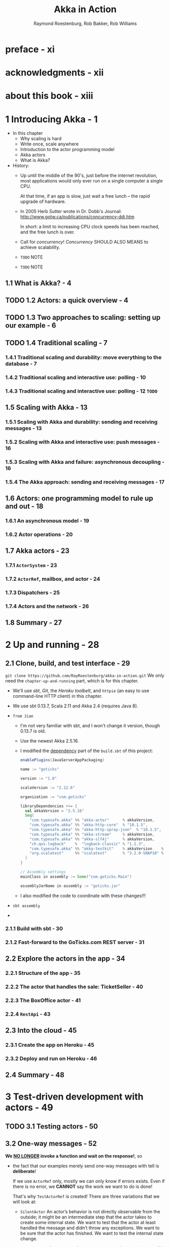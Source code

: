 #+TITLE: Akka in Action
#+VERSION: 2017, 1st
#+AUTHOR: Raymond Roestenburg, Rob Bakker, Rob Williams
#+STARTUP: entitiespretty

* Table of Contents                                      :TOC_4_org:noexport:
- [[preface - xi][preface - xi]]
- [[acknowledgments - xii][acknowledgments - xii]]
- [[about this book - xiii][about this book - xiii]]
- [[1 Introducing Akka - 1][1 Introducing Akka - 1]]
  - [[1.1 What is Akka? - 4][1.1 What is Akka? - 4]]
  - [[1.2 Actors: a quick overview - 4][1.2 Actors: a quick overview - 4]]
  - [[1.3 Two approaches to scaling: setting up our example - 6][1.3 Two approaches to scaling: setting up our example - 6]]
  - [[1.4 Traditional scaling - 7][1.4 Traditional scaling - 7]]
    - [[1.4.1 Traditional scaling and durability: move everything to the database - 7][1.4.1 Traditional scaling and durability: move everything to the database - 7]]
    - [[1.4.2 Traditional scaling and interactive use: polling - 10][1.4.2 Traditional scaling and interactive use: polling - 10]]
    - [[1.4.3 Traditional scaling and interactive use: polling - 12 =TODO=][1.4.3 Traditional scaling and interactive use: polling - 12 =TODO=]]
  - [[1.5 Scaling with Akka - 13][1.5 Scaling with Akka - 13]]
    - [[1.5.1 Scaling with Akka and durability: sending and receiving messages - 13][1.5.1 Scaling with Akka and durability: sending and receiving messages - 13]]
    - [[1.5.2 Scaling with Akka and interactive use: push messages - 16][1.5.2 Scaling with Akka and interactive use: push messages - 16]]
    - [[1.5.3 Scaling with Akka and failure: asynchronous decoupling - 16][1.5.3 Scaling with Akka and failure: asynchronous decoupling - 16]]
    - [[1.5.4 The Akka approach: sending and receiving messages - 17][1.5.4 The Akka approach: sending and receiving messages - 17]]
  - [[1.6 Actors: one programming model to rule up and out - 18][1.6 Actors: one programming model to rule up and out - 18]]
    - [[1.6.1 An asynchronous model - 19][1.6.1 An asynchronous model - 19]]
    - [[1.6.2 Actor operations - 20][1.6.2 Actor operations - 20]]
  - [[1.7 Akka actors - 23][1.7 Akka actors - 23]]
    - [[1.7.1 ~ActorSystem~ - 23][1.7.1 ~ActorSystem~ - 23]]
    - [[1.7.2 ~ActorRef~, mailbox, and actor - 24][1.7.2 ~ActorRef~, mailbox, and actor - 24]]
    - [[1.7.3 Dispatchers - 25][1.7.3 Dispatchers - 25]]
    - [[1.7.4 Actors and the network - 26][1.7.4 Actors and the network - 26]]
  - [[1.8 Summary - 27][1.8 Summary - 27]]
- [[2 Up and running - 28][2 Up and running - 28]]
  - [[2.1 Clone, build, and test interface - 29][2.1 Clone, build, and test interface - 29]]
    - [[2.1.1 Build with sbt - 30][2.1.1 Build with sbt - 30]]
    - [[2.1.2 Fast-forward to the GoTicks.com REST server - 31][2.1.2 Fast-forward to the GoTicks.com REST server - 31]]
  - [[2.2 Explore the actors in the app - 34][2.2 Explore the actors in the app - 34]]
    - [[2.2.1 Structure of the app - 35][2.2.1 Structure of the app - 35]]
    - [[2.2.2 The actor that handles the sale: TicketSeller - 40][2.2.2 The actor that handles the sale: TicketSeller - 40]]
    - [[2.2.3 The BoxOffice actor - 41][2.2.3 The BoxOffice actor - 41]]
    - [[2.2.4 ~RestApi~ - 43][2.2.4 ~RestApi~ - 43]]
  - [[2.3 Into the cloud - 45][2.3 Into the cloud - 45]]
    - [[2.3.1 Create the app on Heroku - 45][2.3.1 Create the app on Heroku - 45]]
    - [[2.3.2 Deploy and run on Heroku - 46][2.3.2 Deploy and run on Heroku - 46]]
  - [[2.4 Summary - 48][2.4 Summary - 48]]
- [[3 Test-driven development with actors - 49][3 Test-driven development with actors - 49]]
  - [[3.1 Testing actors - 50][3.1 Testing actors - 50]]
  - [[3.2 One-way messages - 52][3.2 One-way messages - 52]]
    - [[3.2.1 SilentActor examples - 53][3.2.1 SilentActor examples - 53]]
    - [[3.2.2 SendingActor example - 56][3.2.2 SendingActor example - 56]]
    - [[3.2.3 SideEffectingActor example - 61][3.2.3 SideEffectingActor example - 61]]
  - [[3.3 Two-way messages - 63][3.3 Two-way messages - 63]]
  - [[3.4 Summary - 64][3.4 Summary - 64]]
- [[4 Fault tolerance - 66][4 Fault tolerance - 66]]
  - [[4.1 What fault tolerance is (and what it isn't) - 66][4.1 What fault tolerance is (and what it isn't) - 66]]
    - [[4.1.1 Plain old objects and exceptions - 68][4.1.1 Plain old objects and exceptions - 68]]
    - [[4.1.2 Let it crash - 73][4.1.2 Let it crash - 73]]
  - [[4.2 Actor lifecycle - 76][4.2 Actor lifecycle - 76]]
    - [[4.2.1 Start event - 77][4.2.1 Start event - 77]]
    - [[4.2.2 Stop event - 77][4.2.2 Stop event - 77]]
    - [[4.2.3 Restart event - 78][4.2.3 Restart event - 78]]
    - [[4.2.4 Putting the lifecycle pieces together - 80][4.2.4 Putting the lifecycle pieces together - 80]]
    - [[4.2.5 Monitoring the lifecycle - 81][4.2.5 Monitoring the lifecycle - 81]]
  - [[4.3 Supervision - 82][4.3 Supervision - 82]]
    - [[4.3.1 Supervisor hierarchy - 83][4.3.1 Supervisor hierarchy - 83]]
    - [[4.3.2 Predefined strategies - 85][4.3.2 Predefined strategies - 85]]
    - [[4.3.3 Custom strategies - 86][4.3.3 Custom strategies - 86]]
  - [[4.4 Summary - 91][4.4 Summary - 91]]
- [[5 Futures - 92][5 Futures - 92]]
  - [[5.1 Use cases for futures - 93][5.1 Use cases for futures - 93]]
  - [[5.2 In the future nobody blocks - 97][5.2 In the future nobody blocks - 97]]
    - [[5.2.1 Promises are promises - 101][5.2.1 Promises are promises - 101]]
  - [[5.3 Futuristic errors - 104][5.3 Futuristic errors - 104]]
  - [[5.4 Combining futures - 108][5.4 Combining futures - 108]]
  - [[5.5 Combining futures with actors - 115][5.5 Combining futures with actors - 115]]
  - [[5.6 Summary - 116][5.6 Summary - 116]]
- [[6 Your first distributed Akka app - 118][6 Your first distributed Akka app - 118]]
  - [[6.1 Scaling out - 119][6.1 Scaling out - 119]]
    - [[6.1.1 Common network terminology - 119][6.1.1 Common network terminology - 119]]
    - [[6.1.2 Reasons for a distributed programming model - 121][6.1.2 Reasons for a distributed programming model - 121]]
  - [[6.2 Scaling out with remoting - 122][6.2 Scaling out with remoting - 122]]
    - [[6.2.1 Making the GoTicks.com app distributed - 123][6.2.1 Making the GoTicks.com app distributed - 123]]
    - [[6.2.2 Remote REPL action - 123][6.2.2 Remote REPL action - 123]]
    - [[6.2.3 Remote lookup - 128][6.2.3 Remote lookup - 128]]
    - [[6.2.4 Remote deployment - 135][6.2.4 Remote deployment - 135]]
    - [[6.2.5 Multi-JVM testing - 139][6.2.5 Multi-JVM testing - 139]]
  - [[6.3 Summary - 145][6.3 Summary - 145]]
- [[7 Configuration, logging, and deployment 147][7 Configuration, logging, and deployment 147]]
  - [[7.1 Configuration - 147][7.1 Configuration - 147]]
    - [[7.1.1 Trying out Akka configuration - 148][7.1.1 Trying out Akka configuration - 148]]
    - [[7.1.2 Using defaults - 151][7.1.2 Using defaults - 151]]
    - [[7.1.3 Akka configuration - 153][7.1.3 Akka configuration - 153]]
    - [[7.1.4 Multiple systems - 154][7.1.4 Multiple systems - 154]]
  - [[7.2 Logging - 157][7.2 Logging - 157]]
    - [[7.2.1 Logging in an Akka application - 157][7.2.1 Logging in an Akka application - 157]]
    - [[7.2.2 Controlling Akka's logging - 160][7.2.2 Controlling Akka's logging - 160]]
  - [[7.3 Deploying actor-based applications - 161][7.3 Deploying actor-based applications - 161]]
  - [[7.4 Summary - 165][7.4 Summary - 165]]
- [[8 Structural patterns for actors - 166][8 Structural patterns for actors - 166]]
  - [[8.1 Pipes and filters - 167][8.1 Pipes and filters - 167]]
    - [[8.1.1 Enterprise integration pattern: pipes and filters - 167][8.1.1 Enterprise integration pattern: pipes and filters - 167]]
    - [[8.1.2 Pipes and filters in Akka - 168][8.1.2 Pipes and filters in Akka - 168]]
  - [[8.2 Enterprise integration pattern: scatter-gather - 171][8.2 Enterprise integration pattern: scatter-gather - 171]]
    - [[8.2.1 Applicability - 171][8.2.1 Applicability - 171]]
    - [[8.2.2 Parallel tasks with Akka - 173][8.2.2 Parallel tasks with Akka - 173]]
    - [[8.2.3 Implementing the scatter component using the recipient list pattern - 174][8.2.3 Implementing the scatter component using the recipient list pattern - 174]]
    - [[8.2.4 Implementing the gather component with the aggregator pattern - 175][8.2.4 Implementing the gather component with the aggregator pattern - 175]]
    - [[8.2.5 Combining the components into the scatter-gather pattern - 180][8.2.5 Combining the components into the scatter-gather pattern - 180]]
  - [[8.3 Enterprise integration pattern: routing slip - 182][8.3 Enterprise integration pattern: routing slip - 182]]
  - [[8.4 Summary - 187][8.4 Summary - 187]]
- [[9 Routing messages - 188][9 Routing messages - 188]]
  - [[9.1 The enterprise integration router pattern - 189][9.1 The enterprise integration router pattern - 189]]
  - [[9.2 Balance load using Akka routers - 190][9.2 Balance load using Akka routers - 190]]
    - [[9.2.1 Akka pool router - 193][9.2.1 Akka pool router - 193]]
    - [[9.2.2 Akka group router - 199][9.2.2 Akka group router - 199]]
    - [[9.2.3 ConsistentHashing router - 205][9.2.3 ConsistentHashing router - 205]]
  - [[9.3 Implementing the router pattern using actors - 208][9.3 Implementing the router pattern using actors - 208]]
    - [[9.3.1 Content-based routing - 209][9.3.1 Content-based routing - 209]]
    - [[9.3.2 State-based routing - 209][9.3.2 State-based routing - 209]]
    - [[9.3.3 Router implementations - 211][9.3.3 Router implementations - 211]]
  - [[9.4 Summary - 212][9.4 Summary - 212]]
- [[10 Message channels - 213][10 Message channels - 213]]
  - [[10.1 Channel types - 214][10.1 Channel types - 214]]
    - [[10.1.1 Point-to-point - 214][10.1.1 Point-to-point - 214]]
    - [[10.1.2 Publish-subscribe - 215][10.1.2 Publish-subscribe - 215]]
  - [[10.2 Specialized channels - 224][10.2 Specialized channels - 224]]
    - [[10.2.1 Dead letter - 224][10.2.1 Dead letter - 224]]
    - [[10.2.2 Guaranteed delivery - 227][10.2.2 Guaranteed delivery - 227]]
  - [[10.3 Summary - 231][10.3 Summary - 231]]
- [[11 Finite-state machines and agents - 233][11 Finite-state machines and agents - 233]]
  - [[11.1 Using a finite-state machine - 234][11.1 Using a finite-state machine - 234]]
    - [[11.1.1 Quick introduction to finite-state machines - 234][11.1.1 Quick introduction to finite-state machines - 234]]
    - [[11.1.2 Creating an FSM model - 235][11.1.2 Creating an FSM model - 235]]
  - [[11.2 Implementation of an FSM model - 237][11.2 Implementation of an FSM model - 237]]
    - [[11.2.1 Implementing transitions - 237][11.2.1 Implementing transitions - 237]]
    - [[11.2.2 Implementing the entry actions - 241][11.2.2 Implementing the entry actions - 241]]
    - [[11.2.3 Timers within FSM - 246][11.2.3 Timers within FSM - 246]]
    - [[11.2.4 Termination of FSM - 248][11.2.4 Termination of FSM - 248]]
  - [[11.3 Implement shared state using agents - 249][11.3 Implement shared state using agents - 249]]
    - [[11.3.1 Simple shared state with agents - 249][11.3.1 Simple shared state with agents - 249]]
    - [[11.3.2 Waiting for the state update - 251][11.3.2 Waiting for the state update - 251]]
  - [[11.4 Summary - 252][11.4 Summary - 252]]
- [[12 System integration - 254][12 System integration - 254]]
  - [[12.1 Message endpoints - 255][12.1 Message endpoints - 255]]
    - [[12.1.1 Normalizer - 256][12.1.1 Normalizer - 256]]
    - [[12.1.2 Canonical data model - 258][12.1.2 Canonical data model - 258]]
  - [[12.2 Implementing endpoints using Apache Camel - 260][12.2 Implementing endpoints using Apache Camel - 260]]
    - [[12.2.1 Implement a consumer endpoint receiving messages from an external system - 261][12.2.1 Implement a consumer endpoint receiving messages from an external system - 261]]
    - [[12.2.2 Implement a producer endpoint sending messages to an external system - 267][12.2.2 Implement a producer endpoint sending messages to an external system - 267]]
  - [[12.3 Implementing an HTTP interface - 271][12.3 Implementing an HTTP interface - 271]]
    - [[12.3.1 The HTTP example - 272][12.3.1 The HTTP example - 272]]
    - [[12.3.2 Implementing a REST endpoint with akka-http - 274][12.3.2 Implementing a REST endpoint with akka-http - 274]]
  - [[12.4 Summary - 280][12.4 Summary - 280]]
- [[13 Streaming - 281][13 Streaming - 281]]
  - [[13.1 Basic stream processing - 282][13.1 Basic stream processing - 282]]
    - [[13.1.1 Copying files with sources and sinks - 286][13.1.1 Copying files with sources and sinks - 286]]
    - [[13.1.2 Materializing runnable graphs - 289][13.1.2 Materializing runnable graphs - 289]]
    - [[13.1.3 Processing events with flows - 294][13.1.3 Processing events with flows - 294]]
    - [[13.1.4 Handling errors in streams - 298][13.1.4 Handling errors in streams - 298]]
    - [[13.1.5 Creating a protocol with a BidiFlow - 299][13.1.5 Creating a protocol with a BidiFlow - 299]]
  - [[13.2 Streaming HTTP - 302][13.2 Streaming HTTP - 302]]
    - [[13.2.1 Receiving a stream over HTTP - 302][13.2.1 Receiving a stream over HTTP - 302]]
    - [[13.2.2 Responding with a stream over HTTP - 304][13.2.2 Responding with a stream over HTTP - 304]]
    - [[13.2.3 Custom marshallers and unmarshallers for content type and negotiation - 305][13.2.3 Custom marshallers and unmarshallers for content type and negotiation - 305]]
  - [[13.3 Fan in and fan out with the graph DSL - 309][13.3 Fan in and fan out with the graph DSL - 309]]
    - [[13.3.1 Broadcasting to flows - 309][13.3.1 Broadcasting to flows - 309]]
    - [[13.3.2 Merging flows - 311][13.3.2 Merging flows - 311]]
  - [[13.4 Mediating between producers and consumers - 314][13.4 Mediating between producers and consumers - 314]]
    - [[13.4.1 Using buffers - 315][13.4.1 Using buffers - 315]]
  - [[13.5 Rate-detaching parts of a graph - 318][13.5 Rate-detaching parts of a graph - 318]]
    - [[13.5.1 Slow consumer, rolling up events into summaries - 319][13.5.1 Slow consumer, rolling up events into summaries - 319]]
    - [[13.5.2 Fast consumer, expanding metrics - 320][13.5.2 Fast consumer, expanding metrics - 320]]
  - [[13.6 Summary - 320][13.6 Summary - 320]]
- [[14 Clustering - 322][14 Clustering - 322]]
  - [[14.1 Why use clustering? - 323][14.1 Why use clustering? - 323]]
  - [[14.2 Cluster membership - 325][14.2 Cluster membership - 325]]
    - [[14.2.1 Joining the cluster - 325][14.2.1 Joining the cluster - 325]]
    - [[14.2.2 Leaving the cluster - 325][14.2.2 Leaving the cluster - 325]]
  - [[14.3 Clustered job processing - 337][14.3 Clustered job processing - 337]]
    - [[14.3.1 Starting the cluster - 340][14.3.1 Starting the cluster - 340]]
    - [[14.3.2 Work distribution using routers - 341][14.3.2 Work distribution using routers - 341]]
    - [[14.3.3 Resilient jobs - 344][14.3.3 Resilient jobs - 344]]
    - [[14.3.4 Testing the cluster - 349][14.3.4 Testing the cluster - 349]]
  - [[14.4 Summary - 353][14.4 Summary - 353]]
- [[15 Actor persistence - 354][15 Actor persistence - 354]]
  - [[15.1 Recovering state with event sourcing - 355][15.1 Recovering state with event sourcing - 355]]
    - [[15.1.1 Updating records in place - 356][15.1.1 Updating records in place - 356]]
    - [[15.1.2 Persisting state without updates - 357][15.1.2 Persisting state without updates - 357]]
    - [[15.1.3 Event sourcing for actors - 358][15.1.3 Event sourcing for actors - 358]]
  - [[15.2 Persistent actors - 359][15.2 Persistent actors - 359]]
    - [[15.2.1 Persistent actor - 360][15.2.1 Persistent actor - 360]]
    - [[15.2.2 Testing - 363][15.2.2 Testing - 363]]
    - [[15.2.3 Snapshots - 365][15.2.3 Snapshots - 365]]
    - [[15.2.4 Persistence query - 370][15.2.4 Persistence query - 370]]
    - [[15.2.5 Serialization - 372][15.2.5 Serialization - 372]]
  - [[15.3 Clustered persistence - 376][15.3 Clustered persistence - 376]]
    - [[15.3.1 Cluster singleton - 380][15.3.1 Cluster singleton - 380]]
    - [[15.3.2 Cluster sharding - 383][15.3.2 Cluster sharding - 383]]
  - [[15.4 Summary - 387][15.4 Summary - 387]]
- [[16 Performance tips - 388][16 Performance tips - 388]]
  - [[16.1 Performance analysis - 389][16.1 Performance analysis - 389]]
    - [[16.1.1 System performance - 389][16.1.1 System performance - 389]]
    - [[16.1.2 Performance parameters - 391][16.1.2 Performance parameters - 391]]
  - [[16.2 Performance measurement of actors - 393][16.2 Performance measurement of actors - 393]]
    - [[16.2.1 Collect mailbox data - 394][16.2.1 Collect mailbox data - 394]]
    - [[16.2.2 Collecting processing data - 400][16.2.2 Collecting processing data - 400]]
  - [[16.3 Improving performance by addressing bottlenecks - 401][16.3 Improving performance by addressing bottlenecks - 401]]
  - [[16.4 Configure dispatcher - 403][16.4 Configure dispatcher - 403]]
    - [[16.4.1 Recognizing thread pool problems - 403][16.4.1 Recognizing thread pool problems - 403]]
    - [[16.4.2 Using multiple instances of dispatchers - 405][16.4.2 Using multiple instances of dispatchers - 405]]
    - [[16.4.3 Changing thread pool size statically - 407][16.4.3 Changing thread pool size statically - 407]]
    - [[16.4.4 Using a dynamic thread pool size - 409][16.4.4 Using a dynamic thread pool size - 409]]
  - [[16.5 Changing thread releasing - 411][16.5 Changing thread releasing - 411]]
    - [[16.5.1 Limitations on thread release settings - 412][16.5.1 Limitations on thread release settings - 412]]
  - [[16.6 Summary - 414][16.6 Summary - 414]]
- [[17 Looking ahead - 416][17 Looking ahead - 416]]
  - [[17.1 akka-typed module - 417][17.1 akka-typed module - 417]]
  - [[17.2 Akka Distributed Data - 420][17.2 Akka Distributed Data - 420]]
  - [[17.3 Summary - 420][17.3 Summary - 420]]
- [[index - 423][index - 423]]

* preface - xi
* acknowledgments - xii
* about this book - xiii
* 1 Introducing Akka - 1
  - In this chapter
    + Why scaling is hard
    + Write once, scale anywhere
    + Introduction to the actor programming model
    + Akka actors
    + What is Akka?

  - History:
    + Up until the middle of the 90's, just before the internet revolution,
      most applications would only ever run on a single computer a single CPU.

      At that time, if an app is slow, just wait a free lunch -- the rapid
      upgrade of hardware.

    + In 2005 Herb Sutter wrote in Dr. Dobb's Journal:
      http://www.gotw.ca/publications/concurrency-ddj.htm

      In short:
      a limit to increasing CPU clock speeds has been reached, and the free
      lunch is over.

    + Call for /concurrency/!
      /Concurrency/ SHOULD ALSO MEANS to achieve scalability.

    + =TODO= NOTE

    + =TODO= NOTE

** 1.1 What is Akka? - 4
** TODO 1.2 Actors: a quick overview - 4
** TODO 1.3 Two approaches to scaling: setting up our example - 6
** TODO 1.4 Traditional scaling - 7
*** 1.4.1 Traditional scaling and durability: move everything to the database - 7
*** 1.4.2 Traditional scaling and interactive use: polling - 10
*** 1.4.3 Traditional scaling and interactive use: polling - 12 =TODO=

** 1.5 Scaling with Akka - 13
*** 1.5.1 Scaling with Akka and durability: sending and receiving messages - 13
*** 1.5.2 Scaling with Akka and interactive use: push messages - 16
*** 1.5.3 Scaling with Akka and failure: asynchronous decoupling - 16
*** 1.5.4 The Akka approach: sending and receiving messages - 17

** 1.6 Actors: one programming model to rule up and out - 18
*** 1.6.1 An asynchronous model - 19
*** 1.6.2 Actor operations - 20

** 1.7 Akka actors - 23
*** 1.7.1 ~ActorSystem~ - 23
*** 1.7.2 ~ActorRef~, mailbox, and actor - 24
*** 1.7.3 Dispatchers - 25
*** 1.7.4 Actors and the network - 26

** 1.8 Summary - 27

* 2 Up and running - 28
** 2.1 Clone, build, and test interface - 29
   ~git clone https://github.com/RayRoestenburg/akka-in-action.git~
   We only need the =chapter-up-and-running= part, which is for this chapter.

   - We'll use /sbt/, /Git/, the /Heroku toolbelt/, and ~httpie~ (an easy to use
     command-line HTTP client) in this chapter.

   - We use sbt 0.13.7, Scala 2.11 and Akka 2.4 (requires Java 8).

   - =from Jian=
     + I'm not very familiar with sbt, and I won't change it version, though 0.13.7 is old.

     + Use the newest Akka 2.5.16.

     + I modified the _dependency_ part of the =build.sbt= of this project:
       #+BEGIN_SRC scala
         enablePlugins(JavaServerAppPackaging)

         name := "goticks"

         version := "1.0"

         scalaVersion := "2.12.6"

         organization := "com.goticks"

         libraryDependencies ++= {
           val akkaVersion = "2.5.16"
           Seq(
             "com.typesafe.akka" %% "akka-actor"      % akkaVersion,
             "com.typesafe.akka" %% "akka-http-core"  % "10.1.5",
             "com.typesafe.akka" %% "akka-http-spray-json"  % "10.1.5",
             "com.typesafe.akka" %% "akka-stream"     % akkaVersion,
             "com.typesafe.akka" %% "akka-slf4j"      % akkaVersion,
             "ch.qos.logback"    %  "logback-classic" % "1.2.3",
             "com.typesafe.akka" %% "akka-testkit"    % akkaVersion    % Test,
             "org.scalatest"     %% "scalatest"       % "3.2.0-SNAP10" % Test
           )
         }

         // Assembly settings
         mainClass in assembly := Some("com.goticks.Main")

         assemblyJarName in assembly := "goticks.jar"
       #+END_SRC

     + I also modified the code to coordinate with these changes!!!

   - =sbt assembly=

   - 

*** 2.1.1 Build with sbt - 30
*** 2.1.2 Fast-forward to the GoTicks.com REST server - 31

** 2.2 Explore the actors in the app - 34
*** 2.2.1 Structure of the app - 35
*** 2.2.2 The actor that handles the sale: TicketSeller - 40
*** 2.2.3 The BoxOffice actor - 41
*** 2.2.4 ~RestApi~ - 43

** 2.3 Into the cloud - 45
*** 2.3.1 Create the app on Heroku - 45
*** 2.3.2 Deploy and run on Heroku - 46

** 2.4 Summary - 48

* 3 Test-driven development with actors - 49
** TODO 3.1 Testing actors - 50
** 3.2 One-way messages - 52
   *We _NO LONGER_ invoke a function and wait on the response!*,
   so

   - the fact that our examples merely send one-way messages with tell is
     *deliberate*!
     
     If we use ~ActorRef~ only, mostly we can only know if errors exists.
     Even if there is no error, we *CANNOT* say the work we want to do is done!

     That's why ~TestActorRef~ is created! There are three variations that we
     will look at:
     + ~SilentActor~
       An actor’s behavior is not directly observable from the outside; it might
       be an intermediate step that the actor takes to create some internal
       state. We want to test that the actor at least handled the message and
       didn’t throw any exceptions. We want to be sure that the actor has
       finished. We want to test the internal state change.

     + ~SendingActor~
       An actor sends a message to another actor (or possibly many actors) after
       it’s done processing the received message. We’ll treat the actor as a
       black box and inspect the message that’s sent out in response to the
       message it received

     + ~SideEffectingActor~
       An actor receives a message and interacts with a normal object in some
       kind of way. After we send a message to the actor, we’d like to assert if
       the object was affected.

*** 3.2.1 SilentActor examples - 53
*** 3.2.2 SendingActor example - 56
*** 3.2.3 SideEffectingActor example - 61

** 3.3 Two-way messages - 63
** 3.4 Summary - 64

* 4 Fault tolerance - 66
** 4.1 What fault tolerance is (and what it isn't) - 66
*** 4.1.1 Plain old objects and exceptions - 68
*** 4.1.2 Let it crash - 73

** 4.2 Actor lifecycle - 76
*** 4.2.1 Start event - 77
*** 4.2.2 Stop event - 77
*** 4.2.3 Restart event - 78
*** 4.2.4 Putting the lifecycle pieces together - 80
*** 4.2.5 Monitoring the lifecycle - 81

** 4.3 Supervision - 82
*** 4.3.1 Supervisor hierarchy - 83
*** 4.3.2 Predefined strategies - 85
*** 4.3.3 Custom strategies - 86

** 4.4 Summary - 91

* 5 Futures - 92
** 5.1 Use cases for futures - 93
** 5.2 In the future nobody blocks - 97
*** 5.2.1 Promises are promises - 101

** 5.3 Futuristic errors - 104
** 5.4 Combining futures - 108
** 5.5 Combining futures with actors - 115
** 5.6 Summary - 116

* 6 Your first distributed Akka app - 118
** 6.1 Scaling out - 119
*** 6.1.1 Common network terminology - 119
*** 6.1.2 Reasons for a distributed programming model - 121

** 6.2 Scaling out with remoting - 122
*** 6.2.1 Making the GoTicks.com app distributed - 123
*** 6.2.2 Remote REPL action - 123
*** 6.2.3 Remote lookup - 128
*** 6.2.4 Remote deployment - 135
*** 6.2.5 Multi-JVM testing - 139

** 6.3 Summary - 145

* 7 Configuration, logging, and deployment 147
** 7.1 Configuration - 147
*** 7.1.1 Trying out Akka configuration - 148
*** 7.1.2 Using defaults - 151
*** 7.1.3 Akka configuration - 153
*** 7.1.4 Multiple systems - 154

** 7.2 Logging - 157
*** 7.2.1 Logging in an Akka application - 157
*** 7.2.2 Controlling Akka's logging - 160

** 7.3 Deploying actor-based applications - 161
** 7.4 Summary - 165

* 8 Structural patterns for actors - 166
** 8.1 Pipes and filters - 167
*** 8.1.1 Enterprise integration pattern: pipes and filters - 167
*** 8.1.2 Pipes and filters in Akka - 168

** 8.2 Enterprise integration pattern: scatter-gather - 171
*** 8.2.1 Applicability - 171
*** 8.2.2 Parallel tasks with Akka - 173
*** 8.2.3 Implementing the scatter component using the recipient list pattern - 174
*** 8.2.4 Implementing the gather component with the aggregator pattern - 175
*** 8.2.5 Combining the components into the scatter-gather pattern - 180

** 8.3 Enterprise integration pattern: routing slip - 182
** 8.4 Summary - 187

* 9 Routing messages - 188
** 9.1 The enterprise integration router pattern - 189
** 9.2 Balance load using Akka routers - 190
*** 9.2.1 Akka pool router - 193
*** 9.2.2 Akka group router - 199
*** 9.2.3 ConsistentHashing router - 205

** 9.3 Implementing the router pattern using actors - 208
*** 9.3.1 Content-based routing - 209
*** 9.3.2 State-based routing - 209
*** 9.3.3 Router implementations - 211

** 9.4 Summary - 212

* 10 Message channels - 213
** 10.1 Channel types - 214
*** 10.1.1 Point-to-point - 214
*** 10.1.2 Publish-subscribe - 215

** 10.2 Specialized channels - 224
*** 10.2.1 Dead letter - 224
*** 10.2.2 Guaranteed delivery - 227

** 10.3 Summary - 231

* 11 Finite-state machines and agents - 233
** 11.1 Using a finite-state machine - 234
*** 11.1.1 Quick introduction to finite-state machines - 234
*** 11.1.2 Creating an FSM model - 235

** 11.2 Implementation of an FSM model - 237
*** 11.2.1 Implementing transitions - 237
*** 11.2.2 Implementing the entry actions - 241
*** 11.2.3 Timers within FSM - 246
*** 11.2.4 Termination of FSM - 248

** 11.3 Implement shared state using agents - 249
*** 11.3.1 Simple shared state with agents - 249
*** 11.3.2 Waiting for the state update - 251

** 11.4 Summary - 252

* 12 System integration - 254
** 12.1 Message endpoints - 255
*** 12.1.1 Normalizer - 256
*** 12.1.2 Canonical data model - 258

** 12.2 Implementing endpoints using Apache Camel - 260
*** 12.2.1 Implement a consumer endpoint receiving messages from an external system - 261
*** 12.2.2 Implement a producer endpoint sending messages to an external system - 267

** 12.3 Implementing an HTTP interface - 271
*** 12.3.1 The HTTP example - 272
*** 12.3.2 Implementing a REST endpoint with akka-http - 274

** 12.4 Summary - 280

* 13 Streaming - 281
** 13.1 Basic stream processing - 282
*** 13.1.1 Copying files with sources and sinks - 286
*** 13.1.2 Materializing runnable graphs - 289
*** 13.1.3 Processing events with flows - 294
*** 13.1.4 Handling errors in streams - 298
*** 13.1.5 Creating a protocol with a BidiFlow - 299

** 13.2 Streaming HTTP - 302
*** 13.2.1 Receiving a stream over HTTP - 302
*** 13.2.2 Responding with a stream over HTTP - 304
*** 13.2.3 Custom marshallers and unmarshallers for content type and negotiation - 305

** 13.3 Fan in and fan out with the graph DSL - 309
*** 13.3.1 Broadcasting to flows - 309
*** 13.3.2 Merging flows - 311

** 13.4 Mediating between producers and consumers - 314
*** 13.4.1 Using buffers - 315

** 13.5 Rate-detaching parts of a graph - 318
*** 13.5.1 Slow consumer, rolling up events into summaries - 319
*** 13.5.2 Fast consumer, expanding metrics - 320

** 13.6 Summary - 320

* 14 Clustering - 322
** 14.1 Why use clustering? - 323
** 14.2 Cluster membership - 325
*** 14.2.1 Joining the cluster - 325
*** 14.2.2 Leaving the cluster - 325

** 14.3 Clustered job processing - 337
*** 14.3.1 Starting the cluster - 340
*** 14.3.2 Work distribution using routers - 341
*** 14.3.3 Resilient jobs - 344
*** 14.3.4 Testing the cluster - 349

** 14.4 Summary - 353

* 15 Actor persistence - 354
** 15.1 Recovering state with event sourcing - 355
*** 15.1.1 Updating records in place - 356
*** 15.1.2 Persisting state without updates - 357
*** 15.1.3 Event sourcing for actors - 358

** 15.2 Persistent actors - 359
*** 15.2.1 Persistent actor - 360
*** 15.2.2 Testing - 363
*** 15.2.3 Snapshots - 365
*** 15.2.4 Persistence query - 370
*** 15.2.5 Serialization - 372

** 15.3 Clustered persistence - 376
*** 15.3.1 Cluster singleton - 380
*** 15.3.2 Cluster sharding - 383

** 15.4 Summary - 387

* 16 Performance tips - 388
** 16.1 Performance analysis - 389
*** 16.1.1 System performance - 389
*** 16.1.2 Performance parameters - 391

** 16.2 Performance measurement of actors - 393
*** 16.2.1 Collect mailbox data - 394
*** 16.2.2 Collecting processing data - 400

** 16.3 Improving performance by addressing bottlenecks - 401
** 16.4 Configure dispatcher - 403
*** 16.4.1 Recognizing thread pool problems - 403
*** 16.4.2 Using multiple instances of dispatchers - 405
*** 16.4.3 Changing thread pool size statically - 407
*** 16.4.4 Using a dynamic thread pool size - 409

** 16.5 Changing thread releasing - 411
*** 16.5.1 Limitations on thread release settings - 412

** 16.6 Summary - 414

* 17 Looking ahead - 416
** 17.1 akka-typed module - 417
** 17.2 Akka Distributed Data - 420
** 17.3 Summary - 420

* index - 423
